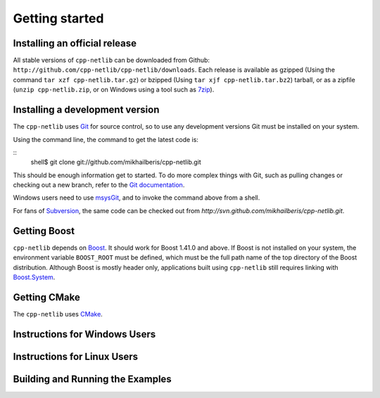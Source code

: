 Getting started
===============

Installing an official release
------------------------------

All stable versions of ``cpp-netlib`` can be downloaded from Github:
``http://github.com/cpp-netlib/cpp-netlib/downloads``.  Each release
is available as gzipped (Using the command ``tar xzf
cpp-netlib.tar.gz``) or bzipped (Using ``tar xjf cpp-netlib.tar.bz2``)
tarball, or as a zipfile (``unzip cpp-netlib.zip``, or on Windows
using a tool such as 7zip_).

.. _7zip: http://www.7-zip.org/

Installing a development version
--------------------------------

The ``cpp-netlib`` uses Git_ for source control, so to use any
development versions Git must be installed on your system.

Using the command line, the command to get the latest code is:

::
    shell$ git clone git://github.com/mikhailberis/cpp-netlib.git

This should be enough information get to started.  To do more complex
things with Git, such as pulling changes or checking out a new branch,
refer to the `Git documentation`_.

Windows users need to use msysGit_, and to invoke the command above
from a shell.

For fans of Subversion_, the same code can be checked out from
`http://svn.github.com/mikhailberis/cpp-netlib.git`.

.. _Git: http://git-scm.com/
.. _`Git documentation`: http://git-scm.com/documentation
.. _msysGit: http://code.google.com/p/msysgit/downloads/list
.. _Subversion: http://subversion.tigris.org/

Getting Boost
-------------

``cpp-netlib`` depends on Boost_.  It should work for Boost 1.41.0 and
above.  If Boost is not installed on your system, the environment
variable ``BOOST_ROOT`` must be defined, which must be the full path
name of the top directory of the Boost distribution. Although Boost is
mostly header only, applications built using ``cpp-netlib`` still
requires linking with `Boost.System`_.

.. _Boost: http://www.boost.org/doc/libs/release/more/getting_started/index.html
.. _`Boost.System`: http://www.boost.org/libs/system/index.html

Getting CMake
-------------

The ``cpp-netlib`` uses CMake_.

.. _CMake: http://www.cmake.org/

Instructions for Windows Users
------------------------------

Instructions for Linux Users
----------------------------

Building and Running the Examples
---------------------------------
